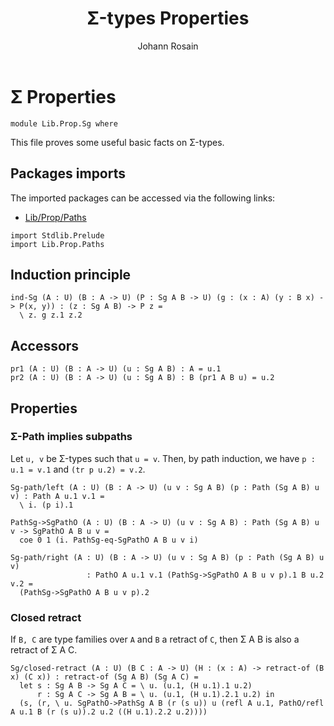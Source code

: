 #+TITLE: \Sigma-types Properties
#+NAME: Sg
#+AUTHOR: Johann Rosain

* \Sigma Properties

  #+begin_src ctt
  module Lib.Prop.Sg where
  #+end_src

This file proves some useful basic facts on \Sigma-types.

** Packages imports

The imported packages can be accessed via the following links:
   - [[file:Paths.org][Lib/Prop/Paths]]
   #+begin_src ctt
  import Stdlib.Prelude
  import Lib.Prop.Paths
   #+end_src

** Induction principle

   #+begin_src ctt
  ind-Sg (A : U) (B : A -> U) (P : Sg A B -> U) (g : (x : A) (y : B x) -> P(x, y)) : (z : Sg A B) -> P z =
    \ z. g z.1 z.2
   #+end_src

** Accessors

   #+begin_src ctt
  pr1 (A : U) (B : A -> U) (u : Sg A B) : A = u.1
  pr2 (A : U) (B : A -> U) (u : Sg A B) : B (pr1 A B u) = u.2
   #+end_src

** Properties

*** \Sigma-Path implies subpaths

Let =u, v= be \Sigma-types such that =u = v=. Then, by path induction, we have =p : u.1 = v.1= and =(tr p u.2) = v.2=.
#+begin_src ctt
  Sg-path/left (A : U) (B : A -> U) (u v : Sg A B) (p : Path (Sg A B) u v) : Path A u.1 v.1 =
    \ i. (p i).1

  PathSg->SgPathO (A : U) (B : A -> U) (u v : Sg A B) : Path (Sg A B) u v -> SgPathO A B u v =
    coe 0 1 (i. PathSg-eq-SgPathO A B u v i)

  Sg-path/right (A : U) (B : A -> U) (u v : Sg A B) (p : Path (Sg A B) u v)
                   : PathO A u.1 v.1 (PathSg->SgPathO A B u v p).1 B u.2 v.2 =
    (PathSg->SgPathO A B u v p).2
#+end_src

*** Closed retract
If =B, C= are type families over =A= and =B= a retract of =C=, then \Sigma A B is also a retract of \Sigma A C.
#+begin_src ctt
  Sg/closed-retract (A : U) (B C : A -> U) (H : (x : A) -> retract-of (B x) (C x)) : retract-of (Sg A B) (Sg A C) =
    let s : Sg A B -> Sg A C = \ u. (u.1, (H u.1).1 u.2)
        r : Sg A C -> Sg A B = \ u. (u.1, (H u.1).2.1 u.2) in
    (s, (r, \ u. SgPathO->PathSg A B (r (s u)) u (refl A u.1, PathO/refl A u.1 B (r (s u)).2 u.2 ((H u.1).2.2 u.2))))
#+end_src

#+RESULTS:
: Typecheck has succeeded.
